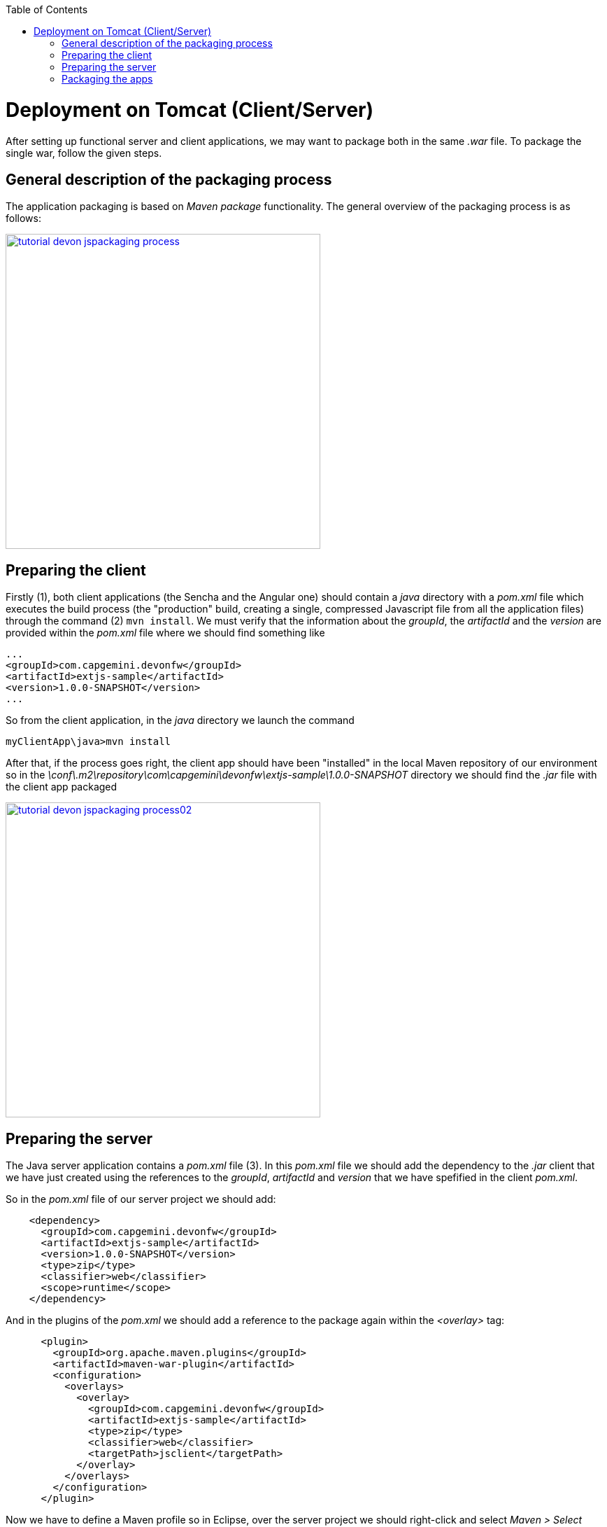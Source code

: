 :toc: macro 
toc::[]


= Deployment on Tomcat (Client/Server)
After setting up functional server and client applications, we may want to package both in the same _.war_ file. To package the single war, follow the given steps.

== General description of the packaging process
The application packaging is based on _Maven_ _package_ functionality. The general overview of the packaging process is as follows:

image::images/devonfw-deployment/tutorial_devon_jspackaging_process.png[,width="450",link="https://github.com/devonfw/devon-guide/wiki/images/devonfw-deployment/tutorial_devon_jspackaging_process.png"]

== Preparing the client

Firstly (1), both client applications (the Sencha and the Angular one) should contain a _java_ directory with a _pom.xml_ file which executes the build process (the "production" build, creating a single, compressed Javascript file from all the application files) through the command (2) `mvn install`. We must verify that the information about the _groupId_, the _artifactId_ and the _version_ are provided within the _pom.xml_ file where we should find something like
[source,xml]
----
...
<groupId>com.capgemini.devonfw</groupId>
<artifactId>extjs-sample</artifactId>
<version>1.0.0-SNAPSHOT</version>
...
----

So from the client application, in the _java_ directory we launch the command

[source]
----
myClientApp\java>mvn install
----

After that, if the process goes right, the client app should have been "installed" in the local Maven repository of our environment so in the _\conf\.m2\repository\com\capgemini\devonfw\extjs-sample\1.0.0-SNAPSHOT_ directory we should find the _.jar_ file with the client app packaged

image::images/devonfw-deployment/tutorial_devon_jspackaging_process02.png[,width="450",link="https://github.com/devonfw/devon-guide/wiki/images/devonfw-deployment/tutorial_devon_jspackaging_process02.png"]

== Preparing the server
The Java server application contains a _pom.xml_ file (3). In this _pom.xml_ file we should add the dependency to the _.jar_ client that we have just created using the references to the _groupId_, _artifactId_ and _version_ that we have spefified in the client _pom.xml_.

So in the _pom.xml_ file of our server project we should add:
[source,xml]
----
    <dependency>
      <groupId>com.capgemini.devonfw</groupId>
      <artifactId>extjs-sample</artifactId>
      <version>1.0.0-SNAPSHOT</version>
      <type>zip</type>
      <classifier>web</classifier>
      <scope>runtime</scope>
    </dependency>
----

And in the plugins of the _pom.xml_ we should add a reference to the package again within the _<overlay>_ tag: 
[source,xml]
----
      <plugin>
        <groupId>org.apache.maven.plugins</groupId>
        <artifactId>maven-war-plugin</artifactId>
        <configuration>
          <overlays>
            <overlay>
              <groupId>com.capgemini.devonfw</groupId>
              <artifactId>extjs-sample</artifactId>
              <type>zip</type>
              <classifier>web</classifier>
              <targetPath>jsclient</targetPath>
            </overlay>
          </overlays>
        </configuration>
      </plugin>
----

Now we have to define a Maven profile so in Eclipse, over the server project we should right-click and select _Maven > Select Maven Profile_. In the subsequent window we should select the _jsclient_ option.

image::images/devonfw-deployment/tutorial_devon_jspackaging_process03.png[,width="450",link="https://github.com/devonfw/devon-guide/wiki/images/devonfw-deployment/tutorial_devon_jspackaging_process03.png"]

Then we have to add some unsecured resources in the method _configure(HttpSecurity http)_ of the _../general/configuration/WebSecurityConfig.java_ class. 

Edit the _unsecureResources_ to have something like that:
[source,java]
----
@Override
  public void configure(HttpSecurity http) throws Exception {

    String[] unsecuredResources =
        new String[] { "/login", "/security/**", "/services/rest/login", "/services/rest/logout", "/jsclient/**", "/websocket/**"};
    
    (...)

}
----

== Packaging the apps
Finally we are going to package both client and server applications into the same _.war_ file. To do that we must execute the `package` Maven command (4) from within the projects root directory (the parent of the server project).

[source]
----
mvn package -P jsclient
----



